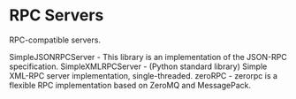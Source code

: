 * RPC Servers

RPC-compatible servers.

SimpleJSONRPCServer - This library is an implementation of the JSON-RPC specification.
SimpleXMLRPCServer - (Python standard library) Simple XML-RPC server implementation, single-threaded.
zeroRPC - zerorpc is a flexible RPC implementation based on ZeroMQ and MessagePack.
